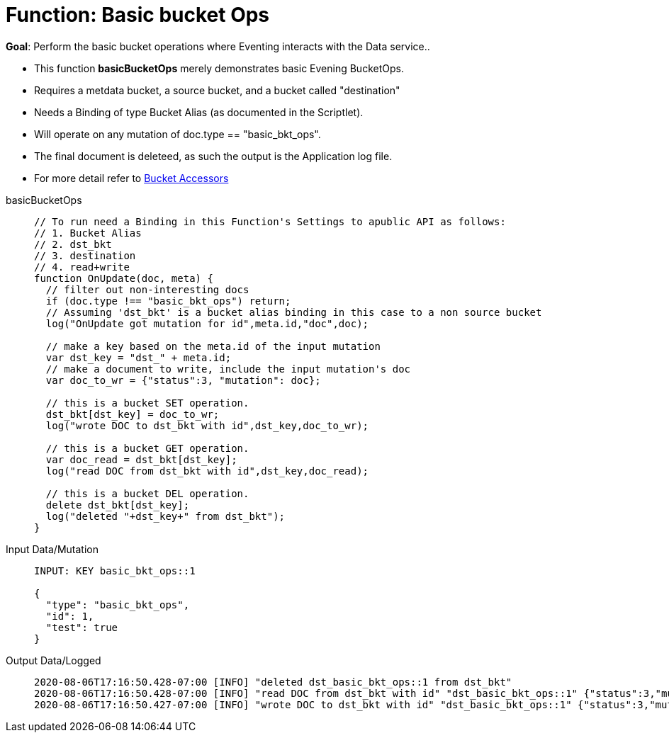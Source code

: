 = Function: Basic bucket Ops
:page-edition: Enterprise Edition
:tabs:

*Goal*: Perform the basic bucket operations where Eventing interacts with the Data service..

* This function *basicBucketOps* merely demonstrates basic Evening BucketOps.
* Requires a metdata bucket, a source bucket, and a bucket called "destination"
* Needs a Binding of type Bucket Alias (as documented in the Scriptlet).
* Will operate on any mutation of doc.type == "basic_bkt_ops".
* The final document is deleteed, as such the output is the Application log file.
* For more detail refer to xref:eventing:eventing-language-constructs.html#bucket_accessors[Bucket Accessors]

[{tabs}] 
====
basicBucketOps::
+
--
[source,javascript]
----
// To run need a Binding in this Function's Settings to apublic API as follows:
// 1. Bucket Alias
// 2. dst_bkt
// 3. destination
// 4. read+write
function OnUpdate(doc, meta) {
  // filter out non-interesting docs
  if (doc.type !== "basic_bkt_ops") return;
  // Assuming 'dst_bkt' is a bucket alias binding in this case to a non source bucket
  log("OnUpdate got mutation for id",meta.id,"doc",doc);
 
  // make a key based on the meta.id of the input mutation
  var dst_key = "dst_" + meta.id;
  // make a document to write, include the input mutation's doc
  var doc_to_wr = {"status":3, "mutation": doc};
  
  // this is a bucket SET operation.
  dst_bkt[dst_key] = doc_to_wr;
  log("wrote DOC to dst_bkt with id",dst_key,doc_to_wr);

  // this is a bucket GET operation.
  var doc_read = dst_bkt[dst_key];
  log("read DOC from dst_bkt with id",dst_key,doc_read);

  // this is a bucket DEL operation.
  delete dst_bkt[dst_key];
  log("deleted "+dst_key+" from dst_bkt");
}
----
--

Input Data/Mutation::
+
--
[source,json]
----
INPUT: KEY basic_bkt_ops::1

{
  "type": "basic_bkt_ops",
  "id": 1,
  "test": true
}

----
--

Output Data/Logged::
+ 
-- 
[source,json]
----
2020-08-06T17:16:50.428-07:00 [INFO] "deleted dst_basic_bkt_ops::1 from dst_bkt"
2020-08-06T17:16:50.428-07:00 [INFO] "read DOC from dst_bkt with id" "dst_basic_bkt_ops::1" {"status":3,"mutation":{"type":"basic_bkt_ops","id":1,"test":true}}
2020-08-06T17:16:50.427-07:00 [INFO] "wrote DOC to dst_bkt with id" "dst_basic_bkt_ops::1" {"status":3,"mutation":{"type":"basic_bkt_ops","id":1,"test":true}}
----
--
====
